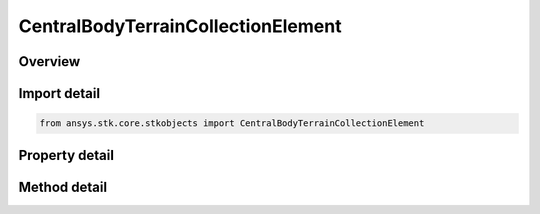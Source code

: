 CentralBodyTerrainCollectionElement
===================================

.. py:class:: ansys.stk.core.stkobjects.CentralBodyTerrainCollectionElement

   Element of collection of terrain associated with central body.

.. py:currentmodule:: CentralBodyTerrainCollectionElement

Overview
--------

.. tab-set::

    .. tab-item:: Methods
        
        .. list-table::
            :header-rows: 0
            :widths: auto

            * - :py:attr:`~ansys.stk.core.stkobjects.CentralBodyTerrainCollectionElement.get_altitude`
              - Return the altitude at the specified position relative to the input reference surface. If the specified position is outside terrain sources, the altitude of 0.0 relative to the default reference ellipsoid (WGS84 for Earth) is returned.
            * - :py:attr:`~ansys.stk.core.stkobjects.CentralBodyTerrainCollectionElement.get_altitude_batch`
              - Return the altitudes at the specified position array relative to the input reference surface. If a specified position is outside terrain sources, the altitude of 0.0 relative to the default reference ellipsoid (WGS84 for Earth) is used.
            * - :py:attr:`~ansys.stk.core.stkobjects.CentralBodyTerrainCollectionElement.get_altitudes_between_points_at_resolution`
              - Return the terrain profile at the specified resolution relative to the input reference surface. If a position along the profile is outside terrain sources, the altitude of 0.0 relative to the default reference ellipsoid (WGS84 for Earth) is used.
            * - :py:attr:`~ansys.stk.core.stkobjects.CentralBodyTerrainCollectionElement.get_extent_maximum_resolution`
              - Return the highest resolution for any terrain that overlaps the specified rectangle.

    .. tab-item:: Properties
        
        .. list-table::
            :header-rows: 0
            :widths: auto

            * - :py:attr:`~ansys.stk.core.stkobjects.CentralBodyTerrainCollectionElement.central_body`
              - Name of central body.
            * - :py:attr:`~ansys.stk.core.stkobjects.CentralBodyTerrainCollectionElement.terrain_collection`
              - Terrain collection.



Import detail
-------------

.. code-block:: python

    from ansys.stk.core.stkobjects import CentralBodyTerrainCollectionElement


Property detail
---------------

.. py:property:: central_body
    :canonical: ansys.stk.core.stkobjects.CentralBodyTerrainCollectionElement.central_body
    :type: str

    Name of central body.

.. py:property:: terrain_collection
    :canonical: ansys.stk.core.stkobjects.CentralBodyTerrainCollectionElement.terrain_collection
    :type: TerrainCollection

    Terrain collection.


Method detail
-------------



.. py:method:: get_altitude(self, lat: typing.Any, lon: typing.Any, altRef: ALTITUDE_REFERENCE_TYPE) -> float
    :canonical: ansys.stk.core.stkobjects.CentralBodyTerrainCollectionElement.get_altitude

    Return the altitude at the specified position relative to the input reference surface. If the specified position is outside terrain sources, the altitude of 0.0 relative to the default reference ellipsoid (WGS84 for Earth) is returned.

    :Parameters:

    **lat** : :obj:`~typing.Any`
    **lon** : :obj:`~typing.Any`
    **altRef** : :obj:`~ALTITUDE_REFERENCE_TYPE`

    :Returns:

        :obj:`~float`

.. py:method:: get_altitude_batch(self, latLons: list, altRef: ALTITUDE_REFERENCE_TYPE) -> list
    :canonical: ansys.stk.core.stkobjects.CentralBodyTerrainCollectionElement.get_altitude_batch

    Return the altitudes at the specified position array relative to the input reference surface. If a specified position is outside terrain sources, the altitude of 0.0 relative to the default reference ellipsoid (WGS84 for Earth) is used.

    :Parameters:

    **latLons** : :obj:`~list`
    **altRef** : :obj:`~ALTITUDE_REFERENCE_TYPE`

    :Returns:

        :obj:`~list`

.. py:method:: get_altitudes_between_points_at_resolution(self, sWLatitude: typing.Any, sWLongitude: typing.Any, nELatitude: typing.Any, nELongitude: typing.Any, stepSize: typing.Any, distanceType: DISTANCE_ON_SPHERE, altRef: ALTITUDE_REFERENCE_TYPE) -> list
    :canonical: ansys.stk.core.stkobjects.CentralBodyTerrainCollectionElement.get_altitudes_between_points_at_resolution

    Return the terrain profile at the specified resolution relative to the input reference surface. If a position along the profile is outside terrain sources, the altitude of 0.0 relative to the default reference ellipsoid (WGS84 for Earth) is used.

    :Parameters:

    **sWLatitude** : :obj:`~typing.Any`
    **sWLongitude** : :obj:`~typing.Any`
    **nELatitude** : :obj:`~typing.Any`
    **nELongitude** : :obj:`~typing.Any`
    **stepSize** : :obj:`~typing.Any`
    **distanceType** : :obj:`~DISTANCE_ON_SPHERE`
    **altRef** : :obj:`~ALTITUDE_REFERENCE_TYPE`

    :Returns:

        :obj:`~list`

.. py:method:: get_extent_maximum_resolution(self, sWLatitude: typing.Any, sWLongitude: typing.Any, nELatitude: typing.Any, nELongitude: typing.Any) -> float
    :canonical: ansys.stk.core.stkobjects.CentralBodyTerrainCollectionElement.get_extent_maximum_resolution

    Return the highest resolution for any terrain that overlaps the specified rectangle.

    :Parameters:

    **sWLatitude** : :obj:`~typing.Any`
    **sWLongitude** : :obj:`~typing.Any`
    **nELatitude** : :obj:`~typing.Any`
    **nELongitude** : :obj:`~typing.Any`

    :Returns:

        :obj:`~float`

